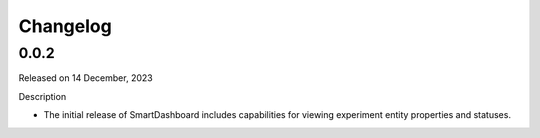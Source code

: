 Changelog
=========

0.0.2
-----

Released on 14 December, 2023

Description

- The initial release of SmartDashboard includes capabilities for viewing 
  experiment entity properties and statuses.